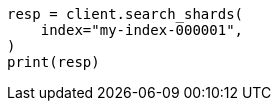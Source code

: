 // This file is autogenerated, DO NOT EDIT
// search/search-shards.asciidoc:72

[source, python]
----
resp = client.search_shards(
    index="my-index-000001",
)
print(resp)
----
